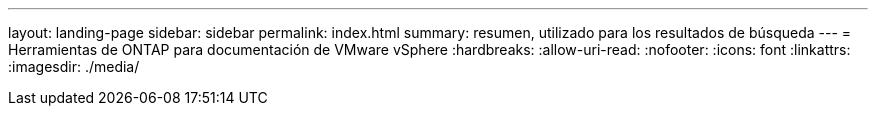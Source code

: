 ---
layout: landing-page 
sidebar: sidebar 
permalink: index.html 
summary: resumen, utilizado para los resultados de búsqueda 
---
= Herramientas de ONTAP para documentación de VMware vSphere
:hardbreaks:
:allow-uri-read: 
:nofooter: 
:icons: font
:linkattrs: 
:imagesdir: ./media/


